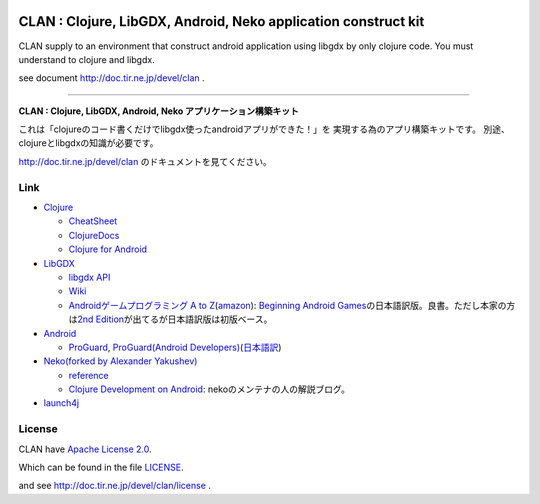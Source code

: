 .. image:: https://github.com/ayamada/clan/raw/master/doc/img/logo_b.png

CLAN : Clojure, LibGDX, Android, Neko application construct kit
===============================================================

CLAN supply to an environment that construct android application using
libgdx by only clojure code. You must understand to clojure and libgdx.

see document http://doc.tir.ne.jp/devel/clan .

--------------

**CLAN : Clojure, LibGDX, Android, Neko アプリケーション構築キット**

これは「clojureのコード書くだけでlibgdx使ったandroidアプリができた！」を
実現する為のアプリ構築キットです。
別途、clojureとlibgdxの知識が必要です。

http://doc.tir.ne.jp/devel/clan のドキュメントを見てください。

Link
----

-  `Clojure <http://clojure.org/>`_

   -  `CheatSheet <http://clojure.org/cheatsheet>`_
   -  `ClojureDocs <http://clojuredocs.org/>`_
   -  `Clojure for Android <https://github.com/sattvik/clojure>`_

-  `LibGDX <http://libgdx.badlogicgames.com/>`_

   -  `libgdx API <http://libgdx.badlogicgames.com/nightlies/docs/api/overview-summary.html>`_
   -  `Wiki <http://code.google.com/p/libgdx/wiki/TableOfContents>`_
   -  `Androidゲームプログラミング A to Z <http://www.impressjapan.jp/books/3113>`_\ (`amazon <http://www.amazon.co.jp/dp/4844331132>`_):
      `Beginning Android Games <http://www.apress.com/9781430230427>`_\ の日本語訳版。良書。ただし本家の方は\ `2nd Edition <http://www.apress.com/9781430246770>`_\ が出てるが日本語訳版は初版ベース。

-  `Android <http://developer.android.com/index.html>`_

   -  `ProGuard <http://proguard.sourceforge.net/>`_, `ProGuard(Android Developers) <http://developer.android.com/tools/help/proguard.html>`_\ (`日本語訳 <http://www.techdoctranslator.com/android/developing/tools/proguard>`_)

-  `Neko(forked by Alexander Yakushev) <https://github.com/alexander-yakushev/neko>`_

   -  `reference <http://alexander-yakushev.github.com/neko/>`_
   -  `Clojure Development on Android <http://clojure-android.blogspot.jp/>`_:
      nekoのメンテナの人の解説ブログ。

-  `launch4j <http://launch4j.sourceforge.net/>`_


License
-------

CLAN have `Apache License 2.0 <http://www.apache.org/licenses/LICENSE-2.0>`_.

Which can be found in the file `LICENSE <LICENSE>`_.

and see http://doc.tir.ne.jp/devel/clan/license .


